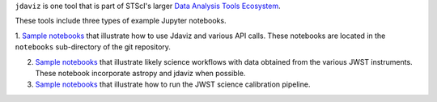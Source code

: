 
.. _sample_notebook:

``jdaviz`` is one tool that is part of STScI's larger `Data Analysis Tools Ecosystem <https://jwst-docs.stsci.edu/jwst-post-pipeline-data-analysis>`_.

These tools include three types of example Jupyter notebooks.

1. `Sample notebooks <https://github.com/spacetelescope/jdaviz/tree/main/notebooks>`_ that illustrate how to use Jdaviz and various API calls. These notebooks are located in the ``notebooks`` sub-directory
of the git repository.

2. `Sample notebooks <https://jwst-docs.stsci.edu/jwst-post-pipeline-data-analysis/example-jupyter-notebooks-data-analysis-tools>`_ that illustrate likely science workflows with data obtained from the various JWST instruments. These notebook incorporate astropy and jdaviz when possible.

3. `Sample notebooks <https://jwst-docs.stsci.edu/jwst-science-calibration-pipeline-overview/example-jupyter-notebooks-running-the-pipeline>`_ that illustrate how to run the JWST science calibration pipeline.